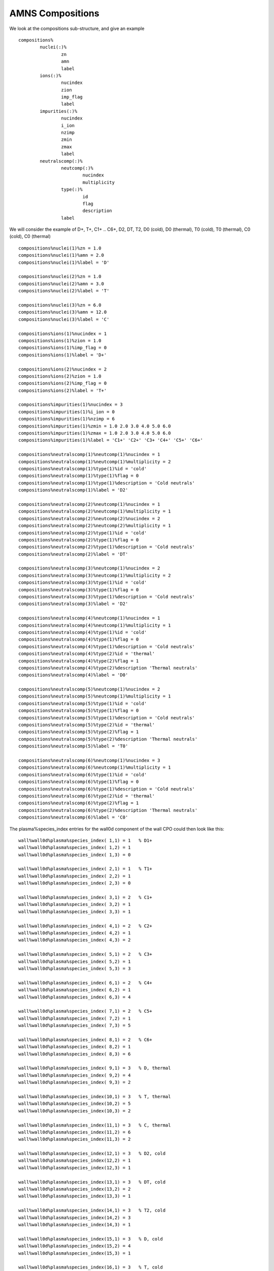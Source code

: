 .. _amns_compositions:

AMNS Compositions
=================

We look at the compositions sub-structure, and give an example

::

   compositions%
           nuclei(:)%
                   zn
                   amn
                   label
           ions(:)%
                   nucindex
                   zion
                   imp_flag
                   label
           impurities(:)%
                   nucindex
                   i_ion
                   nzimp
                   zmin
                   zmax
                   label
           neutralscomp(:)%
                   neutcomp(:)%
                           nucindex
                           multiplicity
                   type(:)%
                           id
                           flag
                           description
                   label

We will consider the example of D+, T+, C1+ .. C6+, D2, DT, T2, D0
(cold), D0 (thermal), T0 (cold), T0 (thermal), C0 (cold), C0 (thermal)

::

   compositions%nuclei(1)%zn = 1.0
   compositions%nuclei(1)%amn = 2.0
   compositions%nuclei(1)%label = 'D'

   compositions%nuclei(2)%zn = 1.0
   compositions%nuclei(2)%amn = 3.0
   compositions%nuclei(2)%label = 'T'

   compositions%nuclei(3)%zn = 6.0
   compositions%nuclei(3)%amn = 12.0
   compositions%nuclei(3)%label = 'C'

   compositions%ions(1)%nucindex = 1
   compositions%ions(1)%zion = 1.0
   compositions%ions(1)%imp_flag = 0
   compositions%ions(1)%label = 'D+'

   compositions%ions(2)%nucindex = 2
   compositions%ions(2)%zion = 1.0
   compositions%ions(2)%imp_flag = 0
   compositions%ions(2)%label = 'T+'

   compositions%impurities(1)%nucindex = 3
   compositions%impurities(1)%i_ion = 0
   compositions%impurities(1)%nzimp = 6
   compositions%impurities(1)%zmin = 1.0 2.0 3.0 4.0 5.0 6.0
   compositions%impurities(1)%zmax = 1.0 2.0 3.0 4.0 5.0 6.0
   compositions%impurities(1)%label = 'C1+' 'C2+' 'C3+ 'C4+' 'C5+' 'C6+'

   compositions%neutralscomp(1)%neutcomp(1)%nucindex = 1
   compositions%neutralscomp(1)%neutcomp(1)%multiplicity = 2
   compositions%neutralscomp(1)%type(1)%id = 'cold'     
   compositions%neutralscomp(1)%type(1)%flag = 0
   compositions%neutralscomp(1)%type(1)%description = 'Cold neutrals'
   compositions%neutralscomp(1)%label = 'D2'

   compositions%neutralscomp(2)%neutcomp(1)%nucindex = 1
   compositions%neutralscomp(2)%neutcomp(1)%multiplicity = 1
   compositions%neutralscomp(2)%neutcomp(2)%nucindex = 2
   compositions%neutralscomp(2)%neutcomp(2)%multiplicity = 1
   compositions%neutralscomp(2)%type(1)%id = 'cold'     
   compositions%neutralscomp(2)%type(1)%flag = 0
   compositions%neutralscomp(2)%type(1)%description = 'Cold neutrals'
   compositions%neutralscomp(2)%label = 'DT'

   compositions%neutralscomp(3)%neutcomp(1)%nucindex = 2
   compositions%neutralscomp(3)%neutcomp(1)%multiplicity = 2
   compositions%neutralscomp(3)%type(1)%id = 'cold'     
   compositions%neutralscomp(3)%type(1)%flag = 0
   compositions%neutralscomp(3)%type(1)%description = 'Cold neutrals'
   compositions%neutralscomp(3)%label = 'D2'

   compositions%neutralscomp(4)%neutcomp(1)%nucindex = 1
   compositions%neutralscomp(4)%neutcomp(1)%multiplicity = 1
   compositions%neutralscomp(4)%type(1)%id = 'cold'
   compositions%neutralscomp(4)%type(1)%flag = 0
   compositions%neutralscomp(4)%type(1)%description = 'Cold neutrals'
   compositions%neutralscomp(4)%type(2)%id = 'thermal'
   compositions%neutralscomp(4)%type(2)%flag = 1
   compositions%neutralscomp(4)%type(2)%description 'Thermal neutrals'
   compositions%neutralscomp(4)%label = 'D0'

   compositions%neutralscomp(5)%neutcomp(1)%nucindex = 2
   compositions%neutralscomp(5)%neutcomp(1)%multiplicity = 1
   compositions%neutralscomp(5)%type(1)%id = 'cold'
   compositions%neutralscomp(5)%type(1)%flag = 0
   compositions%neutralscomp(5)%type(1)%description = 'Cold neutrals'
   compositions%neutralscomp(5)%type(2)%id = 'thermal'
   compositions%neutralscomp(5)%type(2)%flag = 1
   compositions%neutralscomp(5)%type(2)%description 'Thermal neutrals'
   compositions%neutralscomp(5)%label = 'T0'

   compositions%neutralscomp(6)%neutcomp(1)%nucindex = 3
   compositions%neutralscomp(6)%neutcomp(1)%multiplicity = 1
   compositions%neutralscomp(6)%type(1)%id = 'cold'
   compositions%neutralscomp(6)%type(1)%flag = 0
   compositions%neutralscomp(6)%type(1)%description = 'Cold neutrals'
   compositions%neutralscomp(6)%type(2)%id = 'thermal'
   compositions%neutralscomp(6)%type(2)%flag = 1
   compositions%neutralscomp(6)%type(2)%description 'Thermal neutrals'
   compositions%neutralscomp(6)%label = 'C0'

The plasma%species_index entries for the wall0d component of the wall
CPO could then look like this:

::

   wall%wall0d%plasma%species_index( 1,1) = 1   % D1+
   wall%wall0d%plasma%species_index( 1,2) = 1
   wall%wall0d%plasma%species_index( 1,3) = 0

   wall%wall0d%plasma%species_index( 2,1) = 1   % T1+
   wall%wall0d%plasma%species_index( 2,2) = 1
   wall%wall0d%plasma%species_index( 2,3) = 0

   wall%wall0d%plasma%species_index( 3,1) = 2   % C1+
   wall%wall0d%plasma%species_index( 3,2) = 1
   wall%wall0d%plasma%species_index( 3,3) = 1

   wall%wall0d%plasma%species_index( 4,1) = 2   % C2+
   wall%wall0d%plasma%species_index( 4,2) = 1
   wall%wall0d%plasma%species_index( 4,3) = 2

   wall%wall0d%plasma%species_index( 5,1) = 2   % C3+
   wall%wall0d%plasma%species_index( 5,2) = 1
   wall%wall0d%plasma%species_index( 5,3) = 3

   wall%wall0d%plasma%species_index( 6,1) = 2   % C4+
   wall%wall0d%plasma%species_index( 6,2) = 1
   wall%wall0d%plasma%species_index( 6,3) = 4

   wall%wall0d%plasma%species_index( 7,1) = 2   % C5+
   wall%wall0d%plasma%species_index( 7,2) = 1
   wall%wall0d%plasma%species_index( 7,3) = 5

   wall%wall0d%plasma%species_index( 8,1) = 2   % C6+
   wall%wall0d%plasma%species_index( 8,2) = 1
   wall%wall0d%plasma%species_index( 8,3) = 6

   wall%wall0d%plasma%species_index( 9,1) = 3   % D, thermal
   wall%wall0d%plasma%species_index( 9,2) = 4
   wall%wall0d%plasma%species_index( 9,3) = 2

   wall%wall0d%plasma%species_index(10,1) = 3   % T, thermal
   wall%wall0d%plasma%species_index(10,2) = 5
   wall%wall0d%plasma%species_index(10,3) = 2

   wall%wall0d%plasma%species_index(11,1) = 3   % C, thermal
   wall%wall0d%plasma%species_index(11,2) = 6
   wall%wall0d%plasma%species_index(11,3) = 2

   wall%wall0d%plasma%species_index(12,1) = 3   % D2, cold
   wall%wall0d%plasma%species_index(12,2) = 1
   wall%wall0d%plasma%species_index(12,3) = 1

   wall%wall0d%plasma%species_index(13,1) = 3   % DT, cold
   wall%wall0d%plasma%species_index(13,2) = 2
   wall%wall0d%plasma%species_index(13,3) = 1

   wall%wall0d%plasma%species_index(14,1) = 3   % T2, cold
   wall%wall0d%plasma%species_index(14,2) = 3
   wall%wall0d%plasma%species_index(14,3) = 1

   wall%wall0d%plasma%species_index(15,1) = 3   % D, cold
   wall%wall0d%plasma%species_index(15,2) = 4
   wall%wall0d%plasma%species_index(15,3) = 1

   wall%wall0d%plasma%species_index(16,1) = 3   % T, cold
   wall%wall0d%plasma%species_index(16,2) = 5
   wall%wall0d%plasma%species_index(16,3) = 1

   wall%wall0d%plasma%species_index(17,1) = 3   % C, cold
   wall%wall0d%plasma%species_index(17,2) = 6
   wall%wall0d%plasma%species_index(17,3) = 1

